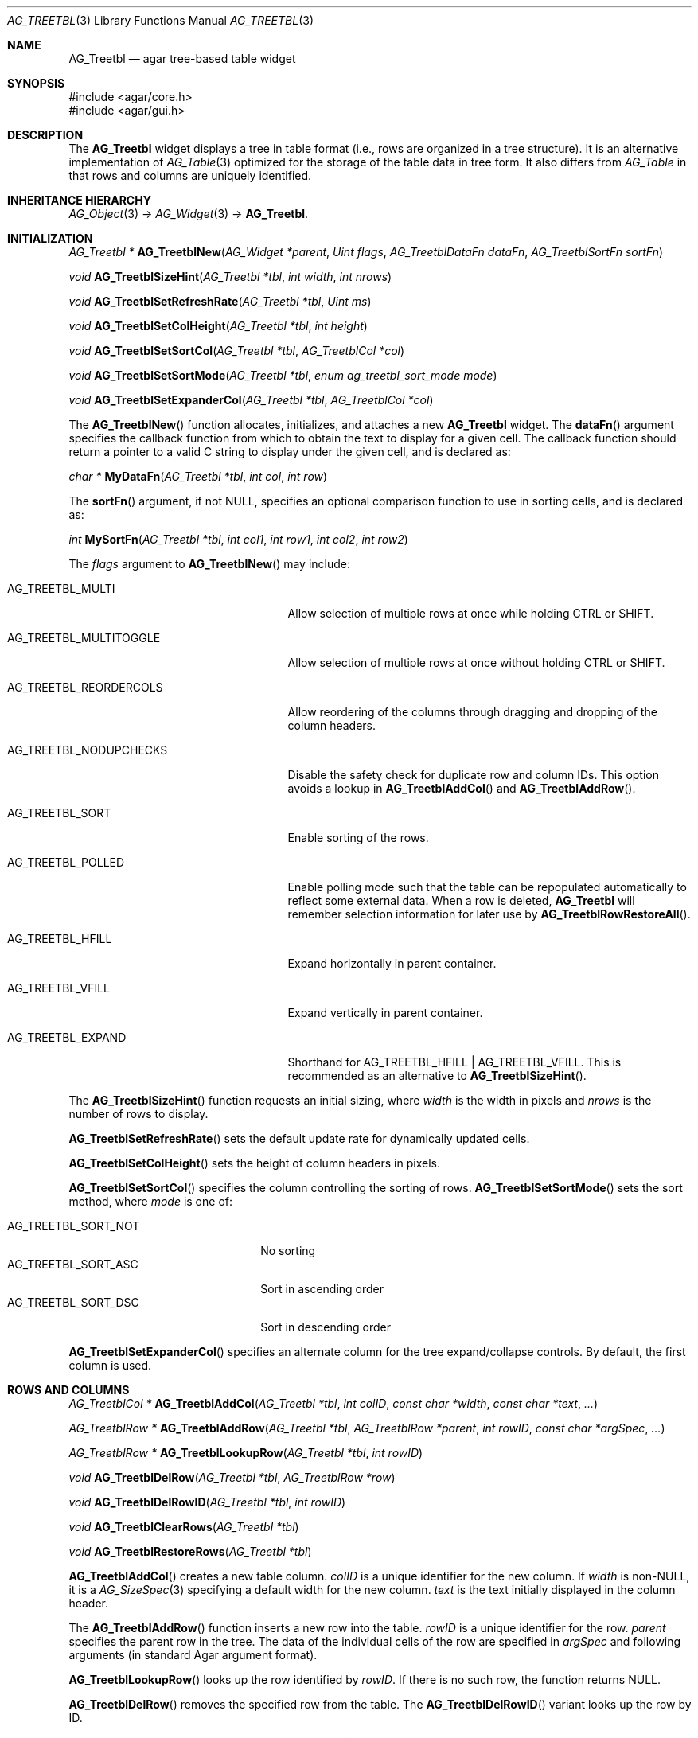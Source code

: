 .\" Copyright (c) 2008-2018 Julien Nadeau Carriere <vedge@csoft.net>
.\" All rights reserved.
.\"
.\" Redistribution and use in source and binary forms, with or without
.\" modification, are permitted provided that the following conditions
.\" are met:
.\" 1. Redistributions of source code must retain the above copyright
.\"    notice, this list of conditions and the following disclaimer.
.\" 2. Redistributions in binary form must reproduce the above copyright
.\"    notice, this list of conditions and the following disclaimer in the
.\"    documentation and/or other materials provided with the distribution.
.\" 
.\" THIS SOFTWARE IS PROVIDED BY THE AUTHOR ``AS IS'' AND ANY EXPRESS OR
.\" IMPLIED WARRANTIES, INCLUDING, BUT NOT LIMITED TO, THE IMPLIED
.\" WARRANTIES OF MERCHANTABILITY AND FITNESS FOR A PARTICULAR PURPOSE
.\" ARE DISCLAIMED. IN NO EVENT SHALL THE AUTHOR BE LIABLE FOR ANY DIRECT,
.\" INDIRECT, INCIDENTAL, SPECIAL, EXEMPLARY, OR CONSEQUENTIAL DAMAGES
.\" (INCLUDING BUT NOT LIMITED TO, PROCUREMENT OF SUBSTITUTE GOODS OR
.\" SERVICES; LOSS OF USE, DATA, OR PROFITS; OR BUSINESS INTERRUPTION)
.\" HOWEVER CAUSED AND ON ANY THEORY OF LIABILITY, WHETHER IN CONTRACT,
.\" STRICT LIABILITY, OR TORT (INCLUDING NEGLIGENCE OR OTHERWISE) ARISING
.\" IN ANY WAY OUT OF THE USE OF THIS SOFTWARE EVEN IF ADVISED OF THE
.\" POSSIBILITY OF SUCH DAMAGE.
.\"
.Dd August 20, 2002
.Dt AG_TREETBL 3
.Os
.ds vT Agar API Reference
.ds oS Agar 1.0
.Sh NAME
.Nm AG_Treetbl
.Nd agar tree-based table widget
.Sh SYNOPSIS
.Bd -literal
#include <agar/core.h>
#include <agar/gui.h>
.Ed
.Sh DESCRIPTION
.\" IMAGE(http://libagar.org/widgets/AG_Treetbl.png, "An AG_Treetbl widget")
The
.Nm
widget displays a tree in table format (i.e., rows are organized in a tree
structure).
It is an alternative implementation of
.Xr AG_Table 3
optimized for the storage of the table data in tree form.
It also differs from
.Ft AG_Table
in that rows and columns are uniquely identified.
.Sh INHERITANCE HIERARCHY
.Xr AG_Object 3 ->
.Xr AG_Widget 3 ->
.Nm .
.Sh INITIALIZATION
.nr nS 1
.Ft "AG_Treetbl *"
.Fn AG_TreetblNew "AG_Widget *parent" "Uint flags" "AG_TreetblDataFn dataFn" "AG_TreetblSortFn sortFn"
.Pp
.Ft "void"
.Fn AG_TreetblSizeHint "AG_Treetbl *tbl" "int width" "int nrows"
.Pp
.Ft "void"
.Fn AG_TreetblSetRefreshRate "AG_Treetbl *tbl" "Uint ms"
.Pp
.Ft "void"
.Fn AG_TreetblSetColHeight "AG_Treetbl *tbl" "int height"
.Pp
.Ft "void"
.Fn AG_TreetblSetSortCol "AG_Treetbl *tbl" "AG_TreetblCol *col"
.Pp
.Ft "void"
.Fn AG_TreetblSetSortMode "AG_Treetbl *tbl" "enum ag_treetbl_sort_mode mode"
.Pp
.Ft "void"
.Fn AG_TreetblSetExpanderCol "AG_Treetbl *tbl" "AG_TreetblCol *col"
.Pp
.nr nS 0
The
.Fn AG_TreetblNew
function allocates, initializes, and attaches a new
.Nm
widget.
The
.Fn dataFn
argument specifies the callback function from which to obtain the text
to display for a given cell.
The callback function should return a pointer to a valid C string to
display under the given cell, and is declared as:
.Pp
.nr nS 1
.\" NOMANLINK
.Ft "char *"
.Fn MyDataFn "AG_Treetbl *tbl" "int col" "int row"
.Pp
.nr nS 0
The
.Fn sortFn
argument, if not NULL, specifies an optional comparison function to
use in sorting cells, and is declared as:
.Pp
.nr nS 1
.\" NOMANLINK
.Ft int
.Fn MySortFn "AG_Treetbl *tbl" "int col1" "int row1" "int col2" "int row2"
.Pp
.nr nS 0
The
.Fa flags
argument to
.Fn AG_TreetblNew
may include:
.Bl -tag -width "AG_TREETBL_REORDERCOLS "
.It AG_TREETBL_MULTI
Allow selection of multiple rows at once while holding
.Dv CTRL
or
.Dv SHIFT .
.It AG_TREETBL_MULTITOGGLE
Allow selection of multiple rows at once without holding
.Dv CTRL
or
.Dv SHIFT .
.It AG_TREETBL_REORDERCOLS
Allow reordering of the columns through dragging and dropping of the column
headers.
.It AG_TREETBL_NODUPCHECKS
Disable the safety check for duplicate row and column IDs.
This option avoids a lookup in
.Fn AG_TreetblAddCol
and
.Fn AG_TreetblAddRow .
.It AG_TREETBL_SORT
Enable sorting of the rows.
.It AG_TREETBL_POLLED
Enable polling mode such that the table can be repopulated automatically
to reflect some external data.
When a row is deleted,
.Nm
will remember selection information for later use by
.Fn AG_TreetblRowRestoreAll .
.It AG_TREETBL_HFILL
Expand horizontally in parent container.
.It AG_TREETBL_VFILL
Expand vertically in parent container.
.It AG_TREETBL_EXPAND
Shorthand for
.Dv AG_TREETBL_HFILL | AG_TREETBL_VFILL .
This is recommended as an alternative to
.Fn AG_TreetblSizeHint .
.El
.Pp
The
.Fn AG_TreetblSizeHint
function requests an initial sizing, where
.Fa width
is the width in pixels and
.Fa nrows
is the number of rows to display.
.Pp
.Fn AG_TreetblSetRefreshRate
sets the default update rate for dynamically updated cells.
.Pp
.Fn AG_TreetblSetColHeight
sets the height of column headers in pixels.
.Pp
.Fn AG_TreetblSetSortCol
specifies the column controlling the sorting of rows.
.Fn AG_TreetblSetSortMode
sets the sort method, where
.Fa mode
is one of:
.Pp
.Bl -tag -compact -width "AG_TREETBL_SORT_NOT "
.It AG_TREETBL_SORT_NOT
No sorting
.It AG_TREETBL_SORT_ASC
Sort in ascending order
.It AG_TREETBL_SORT_DSC
Sort in descending order
.El
.Pp
.Fn AG_TreetblSetExpanderCol
specifies an alternate column for the tree expand/collapse controls.
By default, the first column is used.
.Sh ROWS AND COLUMNS
.nr nS 1
.Ft "AG_TreetblCol *"
.Fn AG_TreetblAddCol "AG_Treetbl *tbl" "int colID" "const char *width" "const char *text" "..."
.Pp
.Ft "AG_TreetblRow *"
.Fn AG_TreetblAddRow "AG_Treetbl *tbl" "AG_TreetblRow *parent" "int rowID" "const char *argSpec" "..."
.Pp
.Ft "AG_TreetblRow *"
.Fn AG_TreetblLookupRow "AG_Treetbl *tbl" "int rowID"
.Pp
.Ft "void"
.Fn AG_TreetblDelRow "AG_Treetbl *tbl" "AG_TreetblRow *row"
.Pp
.Ft "void"
.Fn AG_TreetblDelRowID "AG_Treetbl *tbl" "int rowID"
.Pp
.Ft "void"
.Fn AG_TreetblClearRows "AG_Treetbl *tbl"
.Pp
.Ft "void"
.Fn AG_TreetblRestoreRows "AG_Treetbl *tbl"
.Pp
.nr nS 0
.Fn AG_TreetblAddCol
creates a new table column.
.Fa colID
is a unique identifier for the new column.
If
.Fa width
is non-NULL, it is a
.Xr AG_SizeSpec 3
specifying a default width for the new column.
.Fa text
is the text initially displayed in the column header.
.Pp
The
.Fn AG_TreetblAddRow
function inserts a new row into the table.
.Fa rowID
is a unique identifier for the row.
.Fa parent
specifies the parent row in the tree.
The data of the individual cells of the row are specified in
.Fa argSpec
and following arguments (in standard Agar argument format).
.Pp
.Fn AG_TreetblLookupRow
looks up the row identified by
.Fa rowID .
If there is no such row, the function returns NULL.
.Pp
.Fn AG_TreetblDelRow
removes the specified row from the table.
The
.Fn AG_TreetblDelRowID
variant looks up the row by ID.
.Pp
.Fn AG_TreetblClearRows
(alternatively
.Fn AG_TreetblBegin )
clears all the rows from the table.
If
.Dv AG_TREETBL_POLLED
is in effect, the row-specific widget states are remembered, to be later
recovered by
.Fn AG_TreetblRestoreRows
(alternatively
.Fn AG_TreetblEnd ) .
.Sh SELECTIONS
.nr nS 1
.Ft "void"
.Fn AG_TreetblSelectCol "AG_Treetbl *tbl" "AG_TreetblCol *col"
.Pp
.Ft "void"
.Fn AG_TreetblDeselectCol "AG_Treetbl *tbl" "AG_TreetblCol *col"
.Pp
.Ft "void"
.Fn AG_TreetblSelectColID "AG_Treetbl *tbl" "int colID"
.Pp
.Ft "void"
.Fn AG_TreetblDeselectColID "AG_Treetbl *tbl" "int colID"
.Pp
.Ft void
.Fn AG_TreetblSelectRow "AG_Treetbl *tbl" "AG_TreetblRow *row"
.Pp
.Ft void
.Fn AG_TreetblSelectRowID "AG_Treetbl *tbl" "int rowID"
.Pp
.Ft void
.Fn AG_TreetblDeselectRow "AG_Treetbl *tbl" "AG_TreetblRow *row"
.Pp
.Ft void
.Fn AG_TreetblDeselectRowID "AG_Treetbl *tbl" "int rowID"
.Pp
.Ft void
.Fn AG_TreetblSelectedRow "AG_Treetbl *tbl"
.Pp
.Ft void
.Fn AG_TreetblSelectAll "AG_Treetbl *tbl" "AG_TreetblRow *row"
.Pp
.Ft void
.Fn AG_TreetblDeselectAll "AG_Treetbl *tbl" "AG_TreetblRow *row"
.Pp
.nr nS 0
The
.Fn AG_TreetblSelectCol
and
.Fn AG_TreetblDeselectCol
routines select and deselect the specified column.
The
.Fn AG_TreetblSelectColID
and
.Fn AG_TreetblDeselectColID
variants look up the column by index and return -1 if no such column exists.
.Pp
.Fn AG_TreetblSelectRow
and
.Fn AG_TreetblDeselectRow
select or deselect the specified row.
The
.Fn AG_TreetblSelectRowID
and
.Fn AG_TreetblDeselectRowID
variants lookup the row by ID and return -1 if it is invalid.
.Pp
.Fn AG_TreetblSelectedRow
returns the currently selected row or NULL if there is none.
If the
.Dv AG_TREETBL_MULTI
or
.Dv AG_TREETBL_MULTITOGGLE
flags are in effect, the first selected row is returned.
.Pp
The
.Fn AG_TreetblSelectAll
and
.Fn AG_TreetblDeselectAll
variants also select/deselect the child rows.
.Sh CHILDREN VISIBILITY
.nr nS 1
.Ft void
.Fn AG_TreetblExpandRow "AG_Treetbl *tbl" "AG_TreetblRow *row"
.Pp
.Ft void
.Fn AG_TreetblCollapseRow "AG_Treetbl *tbl" "AG_TreetblRow *row"
.Pp
.nr nS 0
The
.Fn AG_TreetblExpandRow
and
.Fn AG_TreetblCollapseRow
routines control whether child rows of
.Fa row
are visible or hidden.
This state is also controlled by the tree expand/collapse controls.
.Sh EVENTS
The
.Nm
widget does not generate any event.
.\" .Sh STRUCTURE DATA
.\" For the
.\" .Ft AG_Dummy
.\" object:
.\" .Pp
.\" .Bl -tag -width "int foo "
.\" .It Ft int foo
.\" Foo
.\" .El
.Sh SEE ALSO
.Xr AG_Intro 3 ,
.Xr AG_Widget 3 ,
.Xr AG_Window 3
.Sh HISTORY
The
.Nm
widget was written by John Blitch in 2004 and first appeared in Agar 1.0
as
.Ft AG_Tableview.
Agar-1.3.4 first featured the new
.Nm
interface.
